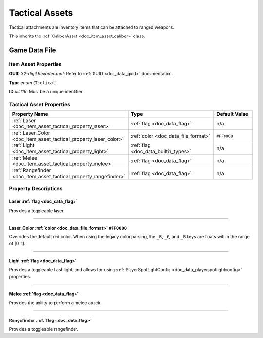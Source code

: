 .. _doc_item_asset_tactical:

Tactical Assets
===============

Tactical attachments are inventory items that can be attached to ranged weapons.

This inherits the :ref:`CaliberAsset <doc_item_asset_caliber>` class.

Game Data File
--------------

Item Asset Properties
`````````````````````

**GUID** *32-digit hexadecimal*: Refer to :ref:`GUID <doc_data_guid>` documentation.

**Type** *enum* (``Tactical``)

**ID** *uint16*: Must be a unique identifier.

Tactical Asset Properties
`````````````````````````

.. list-table::
   :widths: 40 40 20
   :header-rows: 1
   
   * - Property Name
     - Type
     - Default Value
   * - :ref:`Laser <doc_item_asset_tactical_property_laser>`
     - :ref:`flag <doc_data_flag>`
     - n/a
   * - :ref:`Laser_Color <doc_item_asset_tactical_property_laser_color>`
     - :ref:`color <doc_data_file_format>`
     - ``#FF0000``
   * - :ref:`Light <doc_item_asset_tactical_property_light>`
     - :ref:`flag <doc_data_builtin_types>`
     - n/a
   * - :ref:`Melee <doc_item_asset_tactical_property_melee>`
     - :ref:`flag <doc_data_flag>`
     - n/a
   * - :ref:`Rangefinder <doc_item_asset_tactical_property_rangefinder>`
     - :ref:`flag <doc_data_flag>`
     - n/a

Property Descriptions
`````````````````````

.. _doc_item_asset_tactical_property_laser:

Laser :ref:`flag <doc_data_flag>`
::::::::::::::::::::::::::::::::::::::::::

Provides a toggleable laser.

----

.. _doc_item_asset_tactical_property_laser_color:

Laser_Color :ref:`color <doc_data_file_format>` ``#FF0000``
:::::::::::::::::::::::::::::::::::::::::::::::::::::::::::::

Overrides the default red color. When using the legacy color parsing, the ``_R``, ``_G``, and ``_B`` keys are floats within the range of [0, 1].

----

.. _doc_item_asset_tactical_property_light:

Light :ref:`flag <doc_data_flag>`
::::::::::::::::::::::::::::::::::::::::::

Provides a toggleable flashlight, and allows for using :ref:`PlayerSpotLightConfig <doc_data_playerspotlightconfig>` properties.

----

.. _doc_item_asset_tactical_property_melee:

Melee :ref:`flag <doc_data_flag>`
::::::::::::::::::::::::::::::::::::::::::

Provides the ability to perform a melee attack.

----

.. _doc_item_asset_tactical_property_rangefinder:

Rangefinder :ref:`flag <doc_data_flag>`
::::::::::::::::::::::::::::::::::::::::::::::::

Provides a toggleable rangefinder.